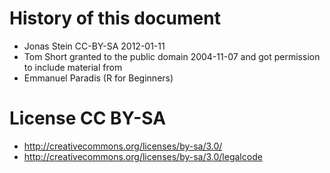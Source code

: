 * History of this document
 - Jonas Stein CC-BY-SA 2012-01-11
 - Tom Short granted to the public domain 2004-11-07 and got permission to include material from
 - Emmanuel Paradis (R for Beginners) 

* License CC BY-SA 
 - http://creativecommons.org/licenses/by-sa/3.0/
 - http://creativecommons.org/licenses/by-sa/3.0/legalcode
